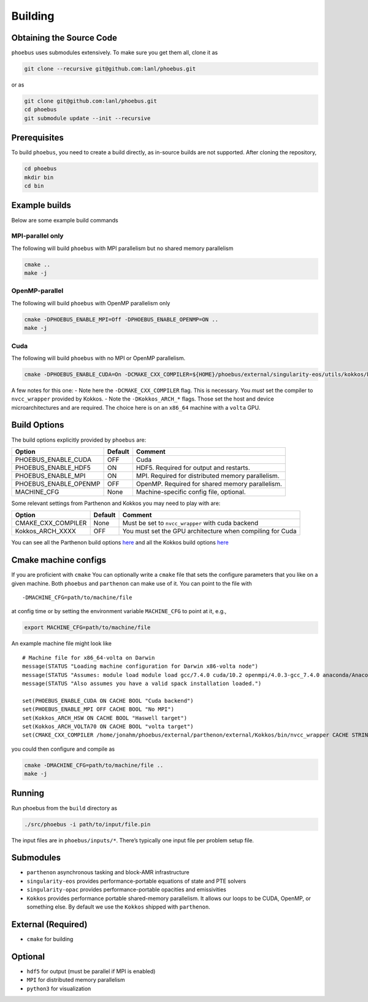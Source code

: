 Building
========

Obtaining the Source Code
-------------------------

``phoebus`` uses submodules extensively. To make sure you get them all,
clone it as

.. code:: bash

   git clone --recursive git@github.com:lanl/phoebus.git

or as

.. code:: bash

   git clone git@github.com:lanl/phoebus.git
   cd phoebus
   git submodule update --init --recursive


Prerequisites
-------------

To build ``phoebus``, you need to create a build directly, as in-source builds are not supported.
After cloning the repository,

.. code:: bash

   cd phoebus
   mkdir bin
   cd bin

Example builds
--------------

Below are some example build commands

MPI-parallel only
~~~~~~~~~~~~~~~~~

The following will build ``phoebus`` with MPI parallelism but no shared
memory parallelism

.. code:: bash

   cmake ..
   make -j

OpenMP-parallel
~~~~~~~~~~~~~~~

The following will build ``phoebus`` with OpenMP parallelism only

.. code:: bash

   cmake -DPHOEBUS_ENABLE_MPI=Off -DPHOEBUS_ENABLE_OPENMP=ON ..
   make -j

Cuda
~~~~

The following will build ``phoebus`` with no MPI or OpenMP parallelism.

.. code:: bash

   cmake -DPHOEBUS_ENABLE_CUDA=On -DCMAKE_CXX_COMPILER=${HOME}/phoebus/external/singularity-eos/utils/kokkos/bin/nvcc_wrapper -DKokkos_ARCH_HSW=ON -DKokkos_ARCH_VOLTA70=ON -DPHOEBUS_ENABLE_MPI=OFF ..

A few notes for this one: - Note here the ``-DCMAKE_CXX_COMPILER`` flag.
This is necessary. You *must* set the compiler to ``nvcc_wrapper``
provided by Kokkos. - Note the ``-DKokkos_ARCH_*`` flags. Those set the
host and device microarchitectures and are required. The choice here is
on an ``x86_64`` machine with a ``volta`` GPU.

Build Options
-------------

The build options explicitly provided by ``phoebus`` are:

+-----------------------+----------+-----------------------------------------------+
| Option                | Default  | Comment                                       |
+=======================+==========+===============================================+
| PHOEBUS_ENABLE_CUDA   | OFF      | Cuda                                          |
+-----------------------+----------+-----------------------------------------------+
| PHOEBUS_ENABLE_HDF5   | ON       | HDF5. Required for output and restarts.       |
+-----------------------+----------+-----------------------------------------------+
| PHOEBUS_ENABLE_MPI    | ON       | MPI. Required for distributed memory          |
|                       |          | parallelism.                                  |
+-----------------------+----------+-----------------------------------------------+
| PHOEBUS_ENABLE_OPENMP | OFF      | OpenMP. Required for shared memory            |
|                       |          | parallelism.                                  |
+-----------------------+----------+-----------------------------------------------+
| MACHINE_CFG           | None     | Machine-specific config file, optional.       |
+-----------------------+----------+-----------------------------------------------+

Some relevant settings from Parthenon and Kokkos you may need to play
with are:

+---------------------+----------+---------------------------------------------+
| Option              | Default  | Comment                                     |
+=====================+==========+=============================================+
| CMAKE_CXX_COMPILER  | None     | Must be set to ``nvcc_wrapper`` with cuda   |
|                     |          | backend                                     |
+---------------------+----------+---------------------------------------------+
| Kokkos_ARCH_XXXX    | OFF      | You must set the GPU architecture when      |
|                     |          | compiling for Cuda                          |
+---------------------+----------+---------------------------------------------+

You can see all the Parthenon build options
`here <https://github.com/lanl/parthenon/blob/develop/docs/building.md>`__
and all the Kokkos build options
`here <https://github.com/kokkos/kokkos/wiki/Compiling>`__

Cmake machine configs
---------------------

If you are proficient with ``cmake`` You can optionally write a
``cmake`` file that sets the configure parameters that you like on a
given machine. Both ``phoebus`` and ``parthenon`` can make use of it.
You can point to the file with

::

   -DMACHINE_CFG=path/to/machine/file

at config time or by setting the environment variable ``MACHINE_CFG`` to
point at it, e.g.,

.. code:: bash

   export MACHINE_CFG=path/to/machine/file

An example machine file might look like

::

   # Machine file for x86_64-volta on Darwin
   message(STATUS "Loading machine configuration for Darwin x86-volta node")
   message(STATUS "Assumes: module load module load gcc/7.4.0 cuda/10.2 openmpi/4.0.3-gcc_7.4.0 anaconda/Anaconda3.2019.10 cmake && spack load hdf5")
   message(STATUS "Also assumes you have a valid spack installation loaded.")

   set(PHOEBUS_ENABLE_CUDA ON CACHE BOOL "Cuda backend")
   set(PHOEBUS_ENABLE_MPI OFF CACHE BOOL "No MPI")
   set(Kokkos_ARCH_HSW ON CACHE BOOL "Haswell target")
   set(Kokkos_ARCH_VOLTA70 ON CACHE BOOL "volta target")
   set(CMAKE_CXX_COMPILER /home/jonahm/phoebus/external/parthenon/external/Kokkos/bin/nvcc_wrapper CACHE STRING "nvcc wrapper")

you could then configure and compile as

.. code:: bash

   cmake -DMACHINE_CFG=path/to/machine/file ..
   make -j

Running
-------

Run phoebus from the ``build`` directory as

.. code:: bash

   ./src/phoebus -i path/to/input/file.pin

The input files are in ``phoebus/inputs/*``. There’s typically one input
file per problem setup file.

Submodules
----------

-  ``parthenon`` asynchronous tasking and block-AMR infrastructure
-  ``singularity-eos`` provides performance-portable equations of state
   and PTE solvers
-  ``singularity-opac`` provides performance-portable opacities and
   emissivities
-  ``Kokkos`` provides performance portable shared-memory parallelism.
   It allows our loops to be CUDA, OpenMP, or something else. By default
   we use the ``Kokkos`` shipped with ``parthenon``.

External (Required)
-------------------

-  ``cmake`` for building

Optional
--------

-  ``hdf5`` for output (must be parallel if MPI is enabled)
-  ``MPI`` for distributed memory parallelism
-  ``python3`` for visualization
